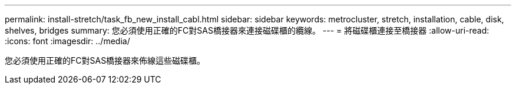 ---
permalink: install-stretch/task_fb_new_install_cabl.html 
sidebar: sidebar 
keywords: metrocluster, stretch, installation, cable, disk, shelves, bridges 
summary: 您必須使用正確的FC對SAS橋接器來連接磁碟櫃的纜線。 
---
= 將磁碟櫃連接至橋接器
:allow-uri-read: 
:icons: font
:imagesdir: ../media/


[role="lead"]
您必須使用正確的FC對SAS橋接器來佈線這些磁碟櫃。
